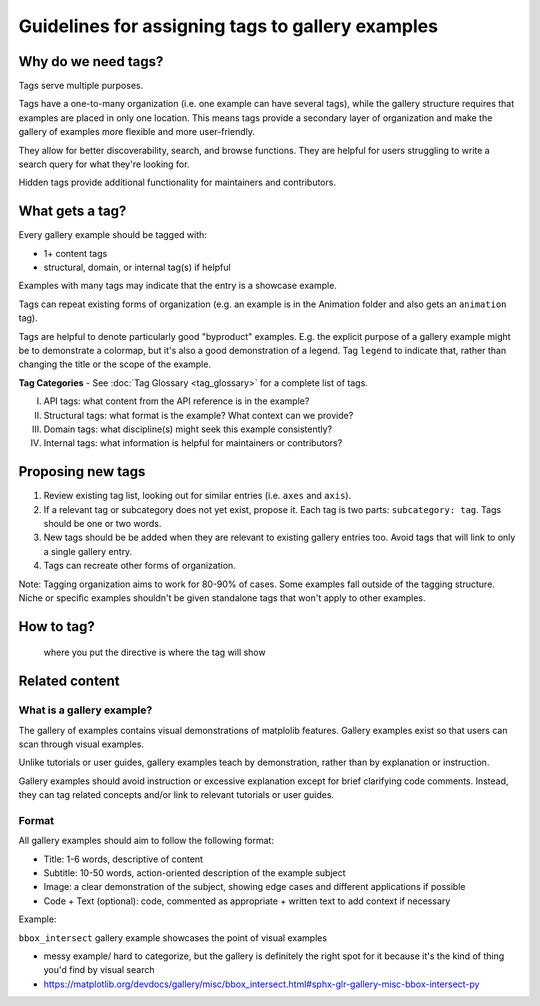 Guidelines for assigning tags to gallery examples
=================================================

Why do we need tags?
--------------------

Tags serve multiple purposes.

Tags have a one-to-many organization (i.e. one example can have several tags), while the gallery structure requires that examples are placed in only one location. This means tags provide a secondary layer of organization and make the gallery of examples more flexible and more user-friendly.

They allow for better discoverability, search, and browse functions. They are helpful for users struggling to write a search query for what they're looking for.

Hidden tags provide additional functionality for maintainers and contributors.

What gets a tag?
----------------

Every gallery example should be tagged with:

* 1+ content tags
* structural, domain, or internal tag(s) if helpful

Examples with many tags may indicate that the entry is a showcase example.

Tags can repeat existing forms of organization (e.g. an example is in the Animation folder and also gets an ``animation`` tag).

Tags are helpful to denote particularly good "byproduct" examples. E.g. the explicit purpose of a gallery example might be to demonstrate a colormap, but it's also a good demonstration of a legend. Tag ``legend`` to indicate that, rather than changing the title or the scope of the example.

**Tag Categories** - See :doc:`Tag Glossary <tag_glossary>` for a complete list of tags.

I. API tags: what content from the API reference is in the example?
II. Structural tags: what format is the example? What context can we provide?
III. Domain tags: what discipline(s) might seek this example consistently?
IV. Internal tags: what information is helpful for maintainers or contributors?

Proposing new tags
------------------

1. Review existing tag list, looking out for similar entries (i.e. ``axes`` and ``axis``).
2. If a relevant tag or subcategory does not yet exist, propose it. Each tag is two parts: ``subcategory: tag``. Tags should be one or two words.
3. New tags should be be added when they are relevant to existing gallery entries too. Avoid tags that will link to only a single gallery entry.
4. Tags can recreate other forms of organization.

Note: Tagging organization aims to work for 80-90% of cases. Some examples fall outside of the tagging structure. Niche or specific examples shouldn't be given standalone tags that won't apply to other examples.

How to tag?
-----------
 where you put the directive is where the tag will show

Related content
---------------

What is a gallery example?
^^^^^^^^^^^^^^^^^^^^^^^^^^

The gallery of examples contains visual demonstrations of matplolib features. Gallery examples exist so that users can scan through visual examples.

Unlike tutorials or user guides, gallery examples teach by demonstration, rather than by explanation or instruction.

Gallery examples should avoid instruction or excessive explanation except for brief clarifying code comments. Instead, they can tag related concepts and/or link to relevant tutorials or user guides.

Format
^^^^^^

All gallery examples should aim to follow the following format:

* Title: 1-6 words, descriptive of content
* Subtitle: 10-50 words, action-oriented description of the example subject
* Image: a clear demonstration of the subject, showing edge cases and different applications if possible
* Code + Text (optional): code, commented as appropriate + written text to add context if necessary

Example:

``bbox_intersect`` gallery example showcases the point of visual examples

* messy example/ hard to categorize, but the gallery is definitely the right spot for it because it's the kind of thing you'd find by visual search
* https://matplotlib.org/devdocs/gallery/misc/bbox_intersect.html#sphx-glr-gallery-misc-bbox-intersect-py
